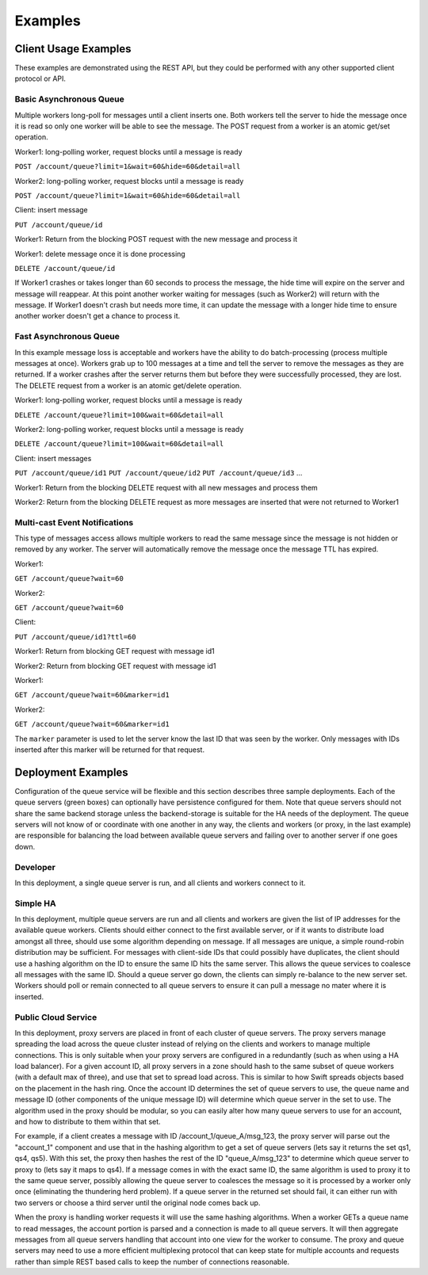 ..
  Copyright (C) 2011 OpenStack LLC.
 
  Licensed under the Apache License, Version 2.0 (the "License");
  you may not use this file except in compliance with the License.
  You may obtain a copy of the License at
 
      http://www.apache.org/licenses/LICENSE-2.0
 
  Unless required by applicable law or agreed to in writing, software
  distributed under the License is distributed on an "AS IS" BASIS,
  WITHOUT WARRANTIES OR CONDITIONS OF ANY KIND, either express or implied.
  See the License for the specific language governing permissions and
  limitations under the License.

Examples
********

Client Usage Examples
=====================

These examples are demonstrated using the REST API, but they could
be performed with any other supported client protocol or API.

Basic Asynchronous Queue
------------------------

Multiple workers long-poll for messages until a client inserts
one. Both workers tell the server to hide the message once it is read
so only one worker will be able to see the message. The POST request
from a worker is an atomic get/set operation.

Worker1: long-polling worker, request blocks until a message is ready

``POST /account/queue?limit=1&wait=60&hide=60&detail=all``

Worker2: long-polling worker, request blocks until a message is ready

``POST /account/queue?limit=1&wait=60&hide=60&detail=all``

Client: insert message

``PUT /account/queue/id``

Worker1: Return from the blocking POST request with the new message
and process it

Worker1: delete message once it is done processing

``DELETE /account/queue/id``

If Worker1 crashes or takes longer than 60 seconds to process the
message, the hide time will expire on the server and message will
reappear. At this point another worker waiting for messages (such as
Worker2) will return with the message. If Worker1 doesn't crash but
needs more time, it can update the message with a longer hide time
to ensure another worker doesn't get a chance to process it.


Fast Asynchronous Queue
-----------------------

In this example message loss is acceptable and workers have the ability
to do batch-processing (process multiple messages at once). Workers
grab up to 100 messages at a time and tell the server to remove the
messages as they are returned. If a worker crashes after the server
returns them but before they were successfully processed, they
are lost. The DELETE request from a worker is an atomic get/delete
operation.

Worker1: long-polling worker, request blocks until a message is ready

``DELETE /account/queue?limit=100&wait=60&detail=all``

Worker2: long-polling worker, request blocks until a message is ready

``DELETE /account/queue?limit=100&wait=60&detail=all``

Client: insert messages

``PUT /account/queue/id1``
``PUT /account/queue/id2``
``PUT /account/queue/id3``
...

Worker1: Return from the blocking DELETE request with all new messages
and process them

Worker2: Return from the blocking DELETE request as more messages
are inserted that were not returned to Worker1


Multi-cast Event Notifications
------------------------------

This type of messages access allows multiple workers to read the same
message since the message is not hidden or removed by any worker. The
server will automatically remove the message once the message TTL
has expired.

Worker1:

``GET /account/queue?wait=60``

Worker2:

``GET /account/queue?wait=60``

Client:

``PUT /account/queue/id1?ttl=60``

Worker1: Return from blocking GET request with message id1

Worker2: Return from blocking GET request with message id1

Worker1:

``GET /account/queue?wait=60&marker=id1``

Worker2:

``GET /account/queue?wait=60&marker=id1``

The ``marker`` parameter is used to let the server know the last ID
that was seen by the worker. Only messages with IDs inserted after
this marker will be returned for that request.


Deployment Examples
===================

Configuration of the queue service will be flexible and this section
describes three sample deployments. Each of the queue servers (green
boxes) can optionally have persistence configured for them. Note that
queue servers should not share the same backend storage unless the
backend-storage is suitable for the HA needs of the deployment. The
queue servers will not know of or coordinate with one another in
any way, the clients and workers (or proxy, in the last example) are
responsible for balancing the load between available queue servers
and failing over to another server if one goes down.

Developer
---------

In this deployment, a single queue server is run, and all clients
and workers connect to it.

.. image:: example_deployment_ha.png


Simple HA
---------

In this deployment, multiple queue servers are run and all clients
and workers are given the list of IP addresses for the available
queue workers. Clients should either connect to the first available
server, or if it wants to distribute load amongst all three, should
use some algorithm depending on message. If all messages are unique,
a simple round-robin distribution may be sufficient. For messages with
client-side IDs that could possibly have duplicates, the client should
use a hashing algorithm on the ID to ensure the same ID hits the same
server. This allows the queue services to coalesce all messages with
the same ID. Should a queue server go down, the clients can simply
re-balance to the new server set. Workers should poll or remain
connected to all queue servers to ensure it can pull a message no
mater where it is inserted.

.. image:: example_deployment_ha.png


Public Cloud Service
--------------------

In this deployment, proxy servers are placed in front of each cluster
of queue servers. The proxy servers manage spreading the load across
the queue cluster instead of relying on the clients and workers to
manage multiple connections. This is only suitable when your proxy
servers are configured in a redundantly (such as when using a HA load
balancer). For a given account ID, all proxy servers in a zone should
hash to the same subset of queue workers (with a default max of three),
and use that set to spread load across. This is similar to how Swift
spreads objects based on the placement in the hash ring. Once the
account ID determines the set of queue servers to use, the queue
name and message ID (other components of the unique message ID) will
determine which queue server in the set to use. The algorithm used in
the proxy should be modular, so you can easily alter how many queue
servers to use for an account, and how to distribute to them within
that set.

.. image:: example_deployment_pub.png

For example, if a client creates a message with ID
/account_1/queue_A/msg_123, the proxy server will parse out the
"account_1" component and use that in the hashing algorithm to get a
set of queue servers (lets say it returns the set qs1, qs4, qs5). With
this set, the proxy then hashes the rest of the ID "queue_A/msg_123" to
determine which queue server to proxy to (lets say it maps to qs4). If
a message comes in with the exact same ID, the same algorithm is used
to proxy it to the same queue server, possibly allowing the queue
server to coalesces the message so it is processed by a worker only
once (eliminating the thundering herd problem). If a queue server in
the returned set should fail, it can either run with two servers or
choose a third server until the original node comes back up.

When the proxy is handling worker requests it will use the same
hashing algorithms. When a worker GETs a queue name to read messages,
the account portion is parsed and a connection is made to all queue
servers. It will then aggregate messages from all queue servers
handling that account into one view for the worker to consume. The
proxy and queue servers may need to use a more efficient multiplexing
protocol that can keep state for multiple accounts and requests
rather than simple REST based calls to keep the number of connections
reasonable.
